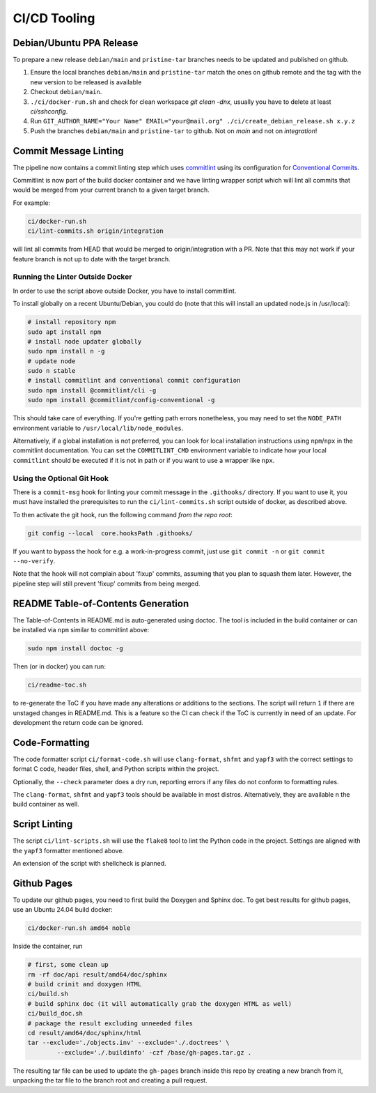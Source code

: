 =============
CI/CD Tooling
=============

Debian/Ubuntu PPA Release
=========================

To prepare a new release ``debian/main`` and ``pristine-tar`` branches needs
to be updated and published on github.

1. Ensure the local branches ``debian/main`` and ``pristine-tar`` match the
   ones on github remote and the tag with the new version to be released is
   available
2. Checkout ``debian/main``.
3. ``./ci/docker-run.sh`` and check for clean workspace `git clean -dnx`,
   usually you have to delete at least `ci/sshconfig`.
4. Run
   ``GIT_AUTHOR_NAME="Your Name" EMAIL="your@mail.org" ./ci/create_debian_release.sh x.y.z``
5. Push the branches ``debian/main`` and ``pristine-tar`` to github. Not on
   *main* and not on *integration*!

Commit Message Linting
======================

The pipeline now contains a commit linting step which uses
`commitlint <https://github.com/conventional-changelog/commitlint>`_ using its
configuration for
`Conventional Commits <https://www.conventionalcommits.org/en/v1.0.0/>`_.

Commitlint is now part of the build docker container and we have linting
wrapper script which will lint all commits that would be merged from your
current branch to a given target branch.

For example:

.. code-block:: sh

    ci/docker-run.sh
    ci/lint-commits.sh origin/integration

will lint all commits from HEAD that would be merged to origin/integration with
a PR. Note that this may not work if your feature branch is not up to date with
the target branch.

Running the Linter Outside Docker
---------------------------------

In order to use the script above outside Docker, you have to install
commitlint.

To install globally on a recent Ubuntu/Debian, you could do (note that this
will install an updated node.js in /usr/local):

.. code-block:: sh

   # install repository npm
   sudo apt install npm
   # install node updater globally
   sudo npm install n -g
   # update node
   sudo n stable
   # install commitlint and conventional commit configuration
   sudo npm install @commitlint/cli -g
   sudo npm install @commitlint/config-conventional -g

This should take care of everything. If you're getting path errors nonetheless,
you may need to set the ``NODE_PATH`` environment variable to
``/usr/local/lib/node_modules``.

Alternatively, if a global installation is not preferred, you can look for
local installation instructions using ``npm``/``npx`` in the commitlint
documentation. You can set the ``COMMITLINT_CMD`` environment variable to
indicate how your local ``commitlint`` should be executed if it is not in path
or if you want to use a wrapper like ``npx``.

Using the Optional Git Hook
---------------------------

There is a ``commit-msg`` hook for linting your commit message in the
``.githooks/`` directory. If you want to use it, you must have installed the
prerequisites to run the ``ci/lint-commits.sh`` script outside of docker, as
described above.

To then activate the git hook, run the following command *from the repo root*:

.. code-block:: sh

   git config --local  core.hooksPath .githooks/

If you want to bypass the hook for e.g. a work-in-progress commit, just use
``git commit -n`` or ``git commit --no-verify``.

Note that the hook will not complain about 'fixup' commits, assuming that you
plan to squash them later. However, the pipeline step will still prevent
'fixup' commits from being merged.

README Table-of-Contents Generation
===================================

The Table-of-Contents in README.md is auto-generated using doctoc. The tool
is included in the build container or can be installed via ``npm`` similar
to commitlint above:

.. code-block:: sh

   sudo npm install doctoc -g

Then (or in docker) you can run:

.. code-block:: sh

   ci/readme-toc.sh

to re-generate the ToC if you have made any alterations or additions to the
sections. The script will return ``1`` if there are unstaged changes in
README.md. This is a feature so the CI can check if the ToC is currently
in need of an update. For development the return code can be ignored.

Code-Formatting
===============

The code formatter script ``ci/format-code.sh`` will use ``clang-format``,
``shfmt`` and ``yapf3`` with the correct settings to format C code, header
files, shell, and Python scripts within the project.

Optionally, the ``--check`` parameter does a dry run, reporting errors if any
files do not conform to formatting rules.

The ``clang-format``, ``shfmt`` and ``yapf3`` tools should be available in most
distros. Alternatively, they are available n the build container as well.

Script Linting
==============

The script ``ci/lint-scripts.sh`` will use the ``flake8`` tool to lint the
Python code in the project. Settings are aligned with the ``yapf3`` formatter
mentioned above.

An extension of the script with shellcheck is planned.

Github Pages
============

To update our github pages, you need to first build the Doxygen and Sphinx
doc. To get best results for github pages, use an Ubuntu 24.04 build docker:

.. code-block:: sh

   ci/docker-run.sh amd64 noble

Inside the container, run

.. code-block:: sh

   # first, some clean up
   rm -rf doc/api result/amd64/doc/sphinx
   # build crinit and doxygen HTML
   ci/build.sh
   # build sphinx doc (it will automatically grab the doxygen HTML as well)
   ci/build_doc.sh
   # package the result excluding unneeded files
   cd result/amd64/doc/sphinx/html
   tar --exclude='./objects.inv' --exclude='./.doctrees' \
           --exclude='./.buildinfo' -czf /base/gh-pages.tar.gz .

The resulting tar file can be used to update the ``gh-pages`` branch inside this
repo by creating a new branch from it, unpacking the tar file to the branch root
and creating a pull request.
